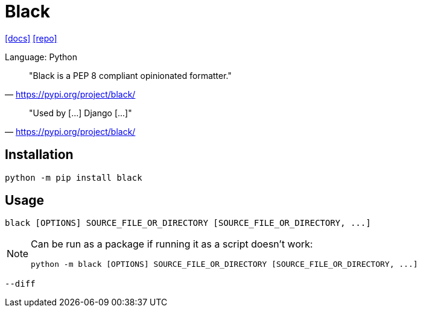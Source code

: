 = Black
// :url-website: 
:url-docs: https://black.readthedocs.io/en/stable/
:url-repo: https://github.com/psf/black

// {url-website}[[website\]]
{url-docs}[[docs\]]
{url-repo}[[repo\]]

Language: Python

> "Black is a PEP 8 compliant opinionated formatter."
-- https://pypi.org/project/black/

> "Used by [...] Django [...]"
-- https://pypi.org/project/black/

== Installation

[,bash]
----
python -m pip install black
----

== Usage

[,bash]
----
black [OPTIONS] SOURCE_FILE_OR_DIRECTORY [SOURCE_FILE_OR_DIRECTORY, ...]
----

[NOTE]
====
Can be run as a package if running it as a script doesn't work:

[,bash]
----
python -m black [OPTIONS] SOURCE_FILE_OR_DIRECTORY [SOURCE_FILE_OR_DIRECTORY, ...]
----
====

`--diff`:: {empty}
